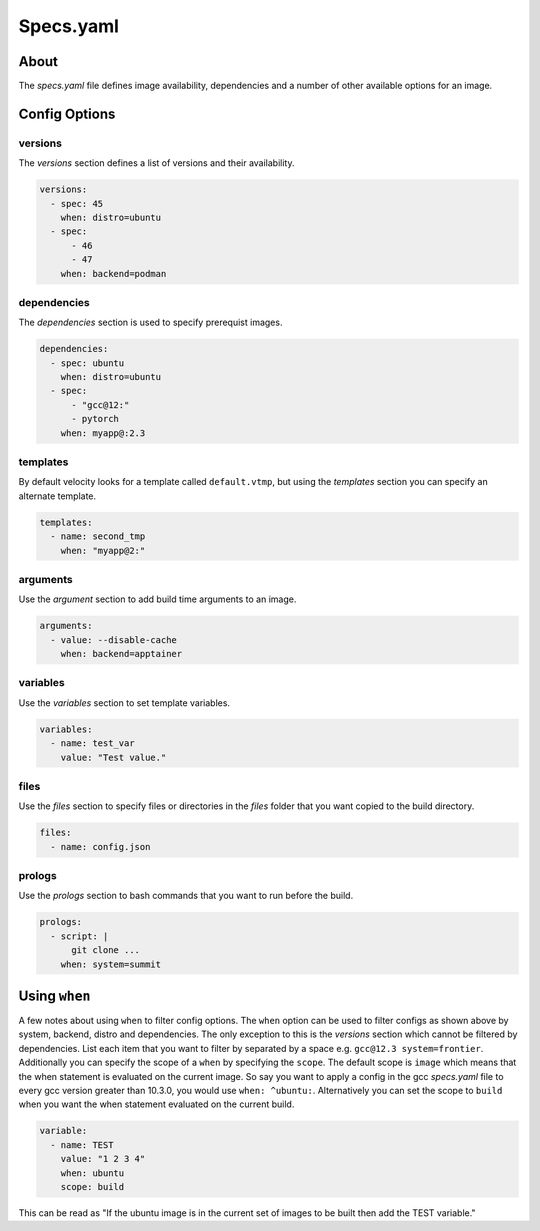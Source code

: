 *******************
Specs.yaml
*******************

About
#####
The `specs.yaml` file defines image availability, dependencies and a number of other available
options for an image.

Config Options
##############

versions
--------
The `versions` section defines a list of versions and their availability.

.. code-block:: yaml

    versions:
      - spec: 45
        when: distro=ubuntu
      - spec:
          - 46
          - 47
        when: backend=podman

dependencies
------------
The `dependencies` section is used to specify prerequist images.

.. code-block:: yaml

    dependencies:
      - spec: ubuntu
        when: distro=ubuntu
      - spec:
          - "gcc@12:"
          - pytorch
        when: myapp@:2.3

templates
---------
By default velocity looks for a template called ``default.vtmp``, but using the `templates` section you can specify an
alternate template.

.. code-block:: yaml

    templates:
      - name: second_tmp
        when: "myapp@2:"

.. _arguments:

arguments
---------
Use the `argument` section to add build time arguments to an image.

.. code-block:: yaml

    arguments:
      - value: --disable-cache
        when: backend=apptainer

.. _specVariables:

variables
---------
Use the `variables` section to set template variables.

.. code-block:: yaml

    variables:
      - name: test_var
        value: "Test value."

files
-----
Use the `files` section to specify files or directories in the `files` folder that you want copied to the build directory.

.. code-block:: yaml

    files:
      - name: config.json

prologs
-------
Use the `prologs` section to bash commands that you want to run before the build.

.. code-block:: yaml

    prologs:
      - script: |
          git clone ...
        when: system=summit

Using ``when``
##############
A few notes about using ``when`` to filter config options. The ``when`` option can be used to filter configs as shown
above by system, backend, distro and dependencies. The only exception to this is the `versions` section which cannot
be filtered by dependencies. List each item that you want to filter by separated by a space e.g. ``gcc@12.3 system=frontier``.
Additionally you can specify the scope of a ``when`` by specifying the ``scope``. The default scope is ``image`` which means
that the when statement is evaluated on the current image. So say you want to apply a config in the gcc `specs.yaml` file
to every gcc version greater than 10.3.0, you would use ``when: ^ubuntu:``. Alternatively you can set the scope to ``build``
when you want the when statement evaluated on the current build.

.. code-block:: yaml

    variable:
      - name: TEST
        value: "1 2 3 4"
        when: ubuntu
        scope: build

This can be read as "If the ubuntu image is in the current set of images to be built then add the TEST variable."
